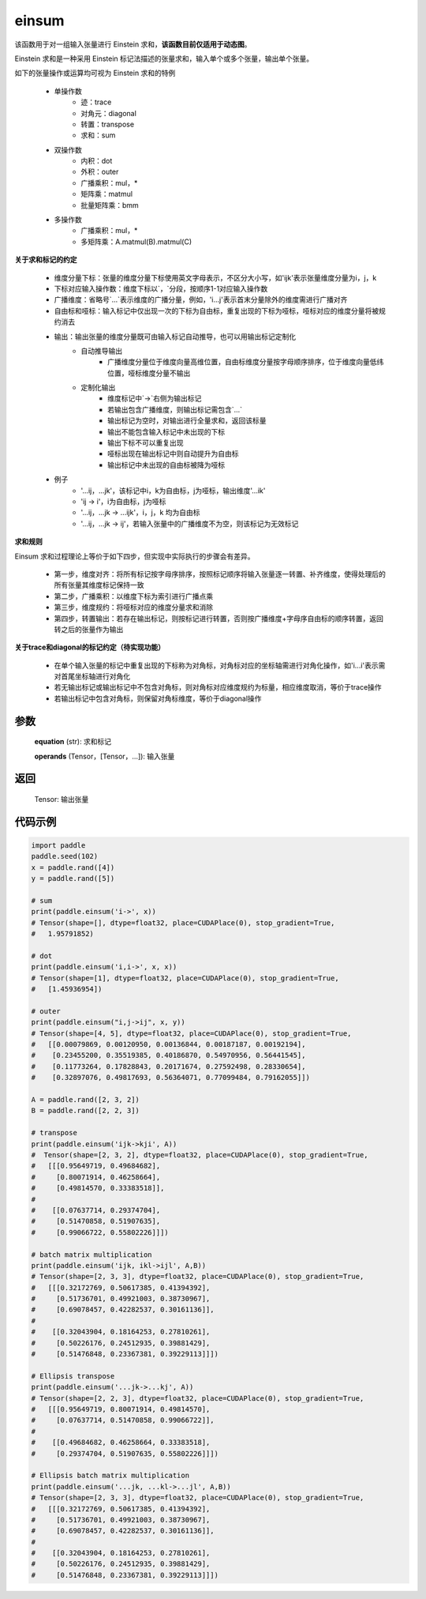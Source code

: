 .. _cn_api_tensor_einsum:

einsum
------

.. py:function:: paddle.einsum(equation, *operands)

该函数用于对一组输入张量进行 Einstein 求和，**该函数目前仅适用于动态图**。

Einstein 求和是一种采用 Einstein 标记法描述的张量求和，输入单个或多个张量，输出单个张量。

如下的张量操作或运算均可视为 Einstein 求和的特例 

    - 单操作数
        - 迹：trace
        - 对角元：diagonal
        - 转置：transpose
        - 求和：sum
    - 双操作数
        - 内积：dot
        - 外积：outer
        - 广播乘积：mul，*
        - 矩阵乘：matmul
        - 批量矩阵乘：bmm
    - 多操作数
        - 广播乘积：mul，*
        - 多矩阵乘：A.matmul(B).matmul(C)

**关于求和标记的约定**

    - 维度分量下标：张量的维度分量下标使用英文字母表示，不区分大小写，如'ijk'表示张量维度分量为i，j，k
    - 下标对应输入操作数：维度下标以`，`分段，按顺序1-1对应输入操作数
    - 广播维度：省略号`...`表示维度的广播分量，例如，'i...j'表示首末分量除外的维度需进行广播对齐
    - 自由标和哑标：输入标记中仅出现一次的下标为自由标，重复出现的下标为哑标，哑标对应的维度分量将被规约消去
    - 输出：输出张量的维度分量既可由输入标记自动推导，也可以用输出标记定制化
        - 自动推导输出
            - 广播维度分量位于维度向量高维位置，自由标维度分量按字母顺序排序，位于维度向量低纬位置，哑标维度分量不输出
        - 定制化输出
            - 维度标记中`->`右侧为输出标记
            - 若输出包含广播维度，则输出标记需包含`...`
            - 输出标记为空时，对输出进行全量求和，返回该标量
            - 输出不能包含输入标记中未出现的下标
            - 输出下标不可以重复出现
            - 哑标出现在输出标记中则自动提升为自由标
            - 输出标记中未出现的自由标被降为哑标
    - 例子
        - '...ij，...jk'，该标记中i，k为自由标，j为哑标，输出维度'...ik'
        - 'ij -> i'，i为自由标，j为哑标
        - '...ij，...jk -> ...ijk'，i，j，k 均为自由标
        - '...ij，...jk -> ij'，若输入张量中的广播维度不为空，则该标记为无效标记

**求和规则**

Einsum 求和过程理论上等价于如下四步，但实现中实际执行的步骤会有差异。

    - 第一步，维度对齐：将所有标记按字母序排序，按照标记顺序将输入张量逐一转置、补齐维度，使得处理后的所有张量其维度标记保持一致
    - 第二步，广播乘积：以维度下标为索引进行广播点乘
    - 第三步，维度规约：将哑标对应的维度分量求和消除
    - 第四步，转置输出：若存在输出标记，则按标记进行转置，否则按广播维度+字母序自由标的顺序转置，返回转之后的张量作为输出

**关于trace和diagonal的标记约定（待实现功能）**

    - 在单个输入张量的标记中重复出现的下标称为对角标，对角标对应的坐标轴需进行对角化操作，如'i...i'表示需对首尾坐标轴进行对角化
    - 若无输出标记或输出标记中不包含对角标，则对角标对应维度规约为标量，相应维度取消，等价于trace操作
    - 若输出标记中包含对角标，则保留对角标维度，等价于diagonal操作

参数
:::::


    **equation** (str): 求和标记
    
    **operands** (Tensor，[Tensor，...]): 输入张量

返回
:::::


    Tensor: 输出张量

代码示例
:::::::::

.. code-block::
        
    import paddle
    paddle.seed(102)
    x = paddle.rand([4])
    y = paddle.rand([5])

    # sum
    print(paddle.einsum('i->', x))
    # Tensor(shape=[], dtype=float32, place=CUDAPlace(0), stop_gradient=True,
    #   1.95791852)

    # dot
    print(paddle.einsum('i,i->', x, x))
    # Tensor(shape=[1], dtype=float32, place=CUDAPlace(0), stop_gradient=True,
    #   [1.45936954])
    
    # outer
    print(paddle.einsum("i,j->ij", x, y))
    # Tensor(shape=[4, 5], dtype=float32, place=CUDAPlace(0), stop_gradient=True,
    #   [[0.00079869, 0.00120950, 0.00136844, 0.00187187, 0.00192194],
    #    [0.23455200, 0.35519385, 0.40186870, 0.54970956, 0.56441545],
    #    [0.11773264, 0.17828843, 0.20171674, 0.27592498, 0.28330654],
    #    [0.32897076, 0.49817693, 0.56364071, 0.77099484, 0.79162055]])
    
    A = paddle.rand([2, 3, 2])
    B = paddle.rand([2, 2, 3])
    
    # transpose
    print(paddle.einsum('ijk->kji', A))
    #  Tensor(shape=[2, 3, 2], dtype=float32, place=CUDAPlace(0), stop_gradient=True,
    #   [[[0.95649719, 0.49684682],
    #     [0.80071914, 0.46258664],
    #     [0.49814570, 0.33383518]],
    #
    #    [[0.07637714, 0.29374704],
    #     [0.51470858, 0.51907635],
    #     [0.99066722, 0.55802226]]])
    
    # batch matrix multiplication
    print(paddle.einsum('ijk, ikl->ijl', A,B))
    # Tensor(shape=[2, 3, 3], dtype=float32, place=CUDAPlace(0), stop_gradient=True,
    #   [[[0.32172769, 0.50617385, 0.41394392],
    #     [0.51736701, 0.49921003, 0.38730967],
    #     [0.69078457, 0.42282537, 0.30161136]],
    #
    #    [[0.32043904, 0.18164253, 0.27810261],
    #     [0.50226176, 0.24512935, 0.39881429],
    #     [0.51476848, 0.23367381, 0.39229113]]])
    
    # Ellipsis transpose
    print(paddle.einsum('...jk->...kj', A))
    # Tensor(shape=[2, 2, 3], dtype=float32, place=CUDAPlace(0), stop_gradient=True,
    #   [[[0.95649719, 0.80071914, 0.49814570],
    #     [0.07637714, 0.51470858, 0.99066722]],
    #
    #    [[0.49684682, 0.46258664, 0.33383518],
    #     [0.29374704, 0.51907635, 0.55802226]]])
    
    # Ellipsis batch matrix multiplication
    print(paddle.einsum('...jk, ...kl->...jl', A,B))
    # Tensor(shape=[2, 3, 3], dtype=float32, place=CUDAPlace(0), stop_gradient=True,
    #   [[[0.32172769, 0.50617385, 0.41394392],
    #     [0.51736701, 0.49921003, 0.38730967],
    #     [0.69078457, 0.42282537, 0.30161136]],
    #
    #    [[0.32043904, 0.18164253, 0.27810261],
    #     [0.50226176, 0.24512935, 0.39881429],
    #     [0.51476848, 0.23367381, 0.39229113]]])
